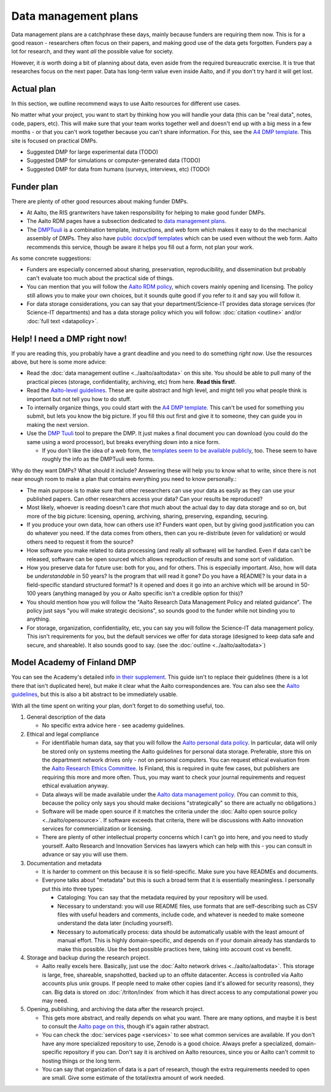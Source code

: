 =====================
Data management plans
=====================

Data management plans are a catchphrase these days, mainly because
funders are requiring them now.  This is for a good reason -
researchers often focus on their papers, and making good use of the
data gets forgotten.  Funders pay a lot for research, and they want
*all* the possible value for society.

However, it *is* worth doing a bit of planning about data, even aside
from the required bureaucratic exercise.  It is true that researches
focus on the next paper.  Data has long-term value even inside Aalto,
and if you don't try hard it will get lost.

Actual plan
===========

In this section, we outline recommend ways to use Aalto resources for
different use cases.

No matter what your project, you want to start by thinking how you
will handle your data (this can be "real data", notes, code, papers,
etc).  This will make sure that your team works together well and
doesn't end up with a big mess in a few months - or that you can't
work together because you can't share information.  For this, see the
`A4 DMP template <dmpA4_>`_.  This site is focused on practical DMPs.

.. _dmpA4: https://drive.google.com/drive/u/0/folders/0BzlGN0F6ew2hc0hGVXVTaGZwQjQ

* Suggested DMP for large experimental data (TODO)
* Suggested DMP for simulations or computer-generated data (TODO)
* Suggested DMP for data from humans (surveys, interviews, etc)
  (TODO)



Funder plan
===========

There are plenty of other good resources about making funder DMPs.

* At Aalto, the RIS grantwriters have taken responsibility for helping
  to make good funder DMPs.

* The Aalto RDM pages have a subsection dedicated to `data management
  plans <aaltordm_>`_.

* The `DMPTuuli <https://www.dmptuuli.fi/>`_ is a combination
  template, instructions, and web form which makes it easy to do the
  mechanical assembly of DMPs.  They also have `public docx/pdf
  templates <dmptuuli_templates_>`_ which can be used even without the
  web form.  Aalto recommends this service, though be aware it helps
  you fill out a form, not plan your work.

.. _aaltordm: https://www.aalto.fi/en/services/data-management-plan-dmp

As some concrete suggestions:

* Funders are especially concerned about sharing, preservation,
  reproducibility, and
  dissemination but probably can't evaluate too much about the
  practical side of things.

* You can mention that you will follow the `Aalto RDM policy
  <aaltordm_>`_, which covers mainly opening and licensing.  The policy
  still allows you to make your own choices, but it sounds quite good
  if you refer to it and say you will follow it.

* For data storage considerations, you can say that your
  department/Science-IT provides data storage services (for Science-IT
  departments) and has a data storage policy which you will follow:
  :doc:`citation <outline>` and/or :doc:`full text <datapolicy>`.


.. _dmp-emergency:


Help!  I need a DMP right now!
==============================

If you are reading this, you probably have a grant deadline and you
need to do something *right now*.  Use the resources above, but here
is some more advice:

* Read the :doc:`data management outline <../aalto/aaltodata>` on this
  site.  You should be able to pull many of the practical pieces
  (storage, confidentiality, archiving, etc) from here.  **Read this
  first!**.

* Read the `Aalto-level guidelines <aalto_rdm_plans_>`_.  These are
  quite abstract and high level, and might tell you what people think
  is important but not tell you how to do stuff.

* To internally organize things, you could start with the `A4 DMP template
  <dmpA4_>`_.  This can't be used for something you submit, but lets
  you know the big picture.  If you fill this out first and give it to
  someone, they can guide you in making the next version.

* Use the `DMP Tuuli <https://www.dmptuuli.fi/>`_ tool to prepare the
  DMP.  It just makes a final document you can download (you could do
  the same using a word processor), but breaks everything down into a
  nice form.

  * If you don't like the idea of a web form, the `templates seem to be
    available publicly <dmptuuli_templates_>`_, too.  These seem to
    have roughly the info as the DMPTuuli web forms.

.. _aalto_rdm_plans: https://www.aalto.fi/en/services/data-management-plan-dmp
.. _dmptuuli_templates: https://dmptuuli.fi/public_templates/

Why do they want DMPs?  What should it include?  Answering these will
help you to know what to write, since there is not near enough room to
make a plan that contains everything *you* need to know personally.:

* The main purpose is to make sure that other researchers can use your
  data as easily as they can use your published papers.  Can other
  researchers access your data?  Can your results be reproduced?

* Most likely, whoever is reading doesn't care *that* much about the
  actual day to day data storage and so on, but more of the big
  picture: licensing, opening, archiving, sharing, preserving,
  expanding, securing.

* If you produce your own data, how can others use it?  Funders want
  open, but by giving good justification you can do whatever you need.
  If the data comes from others, then can you re-distribute (even for
  validation) or would others need to request it from the source?

* How software you make related to data processing (and really all
  software) will be handled.  Even if data can't be released, software
  can be open sourced which allows reproduction of results and some
  sort of validation.

* How you preserve data for future use: both for you, and for others.
  This is especially important.  Also, how will data be
  *understandable* in 50 years?  Is the program that will read it
  gone?  Do you have a README?  Is your data in a field-specific
  standard structured format?  Is it opened and does it go into an
  archive which will be around in 50-100 years (anything managed by
  you or Aalto specific isn't a credible option for this)?

* You should mention how you will follow the "Aalto Research Data
  Management Policy and related guidance".  The policy just says "you
  will make strategic decisions", so sounds good to the funder while
  not binding you to anything.

* For storage, organization, confidentiality, etc, you can say you
  will follow the Science-IT data management policy.  This isn't
  requirements for you, but the default services we offer for data
  storage (designed to keep data safe and secure, and shareable).  It
  also sounds good to say.  (see the :doc:`outline <../aalto/aaltodata>`)


Model Academy of Finland DMP
============================

You can see the Academy's detailed info `in their supplement
<oafg_>`_.  This guide isn't to replace their guidelines (there is a
lot there that isn't duplicated here), but make it clear what the
Aalto correspondences are.  You can also see the `Aalto guidelines
<ardm_plan_>`_, but this is also a bit abstract to be immediately
usable.

.. _oafg: https://www.aka.fi/en/research-funding/apply-for-funding/how-to-apply-for-funding/az-index-of-application-guidelines2/data-management-plan/data-management-plan/

.. _ardm_plan: https://www.aalto.fi/en/services/data-management-plan-dmp

With all the time spent on writing your plan, don't forget to do
something useful, too.

1. General description of the data

   - No specific extra advice here - see academy guidelines.

2. Ethical and legal compliance

   - For identifiable human data, say that you will follow the `Aalto
     personal data policy <apdp_>`_.  In particular, data will only be
     stored only on systems meeting the Aalto guidelines for personal
     data storage.  Preferable, store this on the department network
     drives only - not on personal computers.  You can request ethical
     evaluation from the `Aalto Research Ethics Committee <arec_>`_.
     Is Finland, this is required in quite few cases, but publishers
     are requiring this more and more often.  Thus, you may want to
     check your journal requirements and request ethical evaluation
     anyway.

   - Data always will be made available under the `Aalto data
     management policy <aodp_>`_.  (You can commit to this, because
     the policy only says you should make decisions "strategically" so
     there are actually no obligations.)


   - Software will be made open source if it matches the criteria under the :doc:`Aalto open source
     policy <../aalto/opensource>`.  If software exceeds that
     criteria, there will be discussions with Aalto innovation
     services for commercialization or licensing.

   - There are plenty of other intellectual property concerns which I
     can't go into here, and you need to study yourself.  Aalto
     Research and Innovation Services has lawyers which can help with
     this - you can consult in advance or say you will use them.

3. Documentation and metadata

   - It is harder to comment on this because it is so field-specific.
     Make sure you have READMEs and documents.

   - Everyone talks about "metadata" but this is such a broad term
     that it is essentially meaningless.  I personally put this into
     three types:

     - Cataloging: You can say that the metadata required by your
       repository will be used.

     - Necessary to understand: you will use README files, use formats
       that are self-describing such as CSV files with useful headers
       and comments, include code, and whatever is needed to make
       someone understand the data later (including yourself).

     - Necessary to automatically process: data should be
       automatically usable with the least amount of manual effort.
       This is highly domain-specific, and depends on if your domain
       already has standards to make this possible.  Use the best
       possible practices here, taking into account cost vs benefit.


4. Storage and backup during the research project.

   - Aalto really excels here.  Basically, just use the :doc:`Aalto
     network drives <../aalto/aaltodata>`.  This storage is large,
     free, shareable, snapshotted, backed up to an offsite
     datacenter.  Access is controlled via Aalto accounts plus unix
     groups.  If people need to make other copies (and it's allowed
     for security reasons), they can.  Big data is stored on
     :doc:`/triton/index` from which it has direct access to any
     computational power you may need.

5. Opening, publishing, and archiving the data after the research
   project.

   - This gets more abstract, and really depends on what you want.
     There are many options, and maybe it is best to consult the
     `Aalto page on this <ardm_pub_>`_, though it's again rather
     abstract.

   - You can check the :doc:`services page <services>` to see what
     common services are available.  If you don't have any more
     specialized repository to use, Zenodo is a good choice.  Always
     prefer a specialized, domain-specific repository if you can.
     Don't say it is archived on Aalto resources, since you or Aalto
     can't commit to hosting things or the long term.

   - You can say that organization of data is a part of research,
     though the extra requirements needed to open are small.  Give
     some estimate of the total/extra amount of work needed.

.. _apdp: https://www.aalto.fi/en/services/aalto-university-data-protection-policy

.. _arec: https://www.aalto.fi/en/services/research-ethics-committee

.. _aodp: https://inside.aalto.fi/download/attachments/50234575/2016_02_10_datapolicy.pdf?version=1&modificationDate=1455967763618&api=v2

.. _ardm_pub: https://www.aalto.fi/en/services/publishing-and-reusing-open-data
